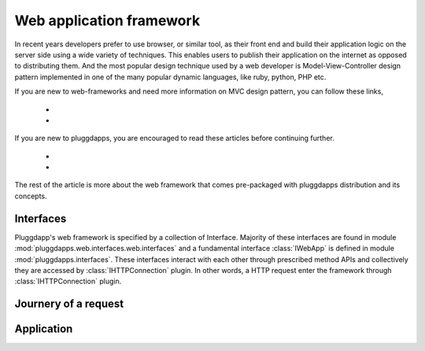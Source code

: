 Web application framework
=========================

In recent years developers prefer to use browser, or similar tool, as their
front end and build their application logic on the server side using a wide
variety of techniques. This enables users to publish their application on the
internet as opposed to distributing them. And the most popular design technique 
used by a web developer is Model-View-Controller design pattern implemented in
one of the many popular dynamic languages, like ruby, python, PHP etc.

If you are new to web-frameworks and need more information on MVC design
pattern, you can follow these links,

  *
  *

If you are new to pluggdapps, you are encouraged to read these articles before
continuing further.

  *
  *

The rest of the article is more about the web framework that comes
pre-packaged with pluggdapps distribution and its concepts.

Interfaces
----------

Pluggdapp's web framework is specified by a collection of Interface. Majority
of these interfaces are found in module
:mod:`pluggdapps.web.interfaces.web.interfaces` and a fundamental interface
:class:`IWebApp` is defined in module :mod:`pluggdapps.interfaces`. These
interfaces interact with each other through prescribed method APIs and
collectively they are accessed by :class:`IHTTPConnection` plugin. In other
words, a HTTP request enter the framework through :class:`IHTTPConnection`
plugin.

Journery of a request
---------------------



Application
-----------

